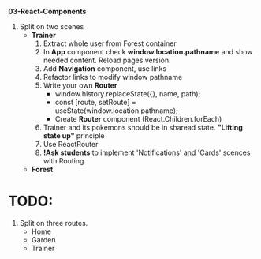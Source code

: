 *03-React-Components* 

1. Split on two scenes
   - *Trainer*
     1) Extract whole user from Forest container
     2) In *App* component check *window.location.pathname* and show needed content.
        Reload pages version.
     3) Add *Navigation* component, use links
     4) Refactor links to modify window pathname
     5) Write your own *Router*
        - window.history.replaceState({}, name, path);
        - const [route, setRoute] = useState(window.location.pathname);
        - Create *Router* component (React.Children.forEach)
     6) Trainer and its pokemons should be in sharead state. *"Lifting state up"* principle
     7) Use ReactRouter
     8) *!Ask students* to implement 'Notifications' and 'Cards' scences with Routing
   - *Forest*

* TODO:
1. Split on three routes.
   - Home
   - Garden
   - Trainer
